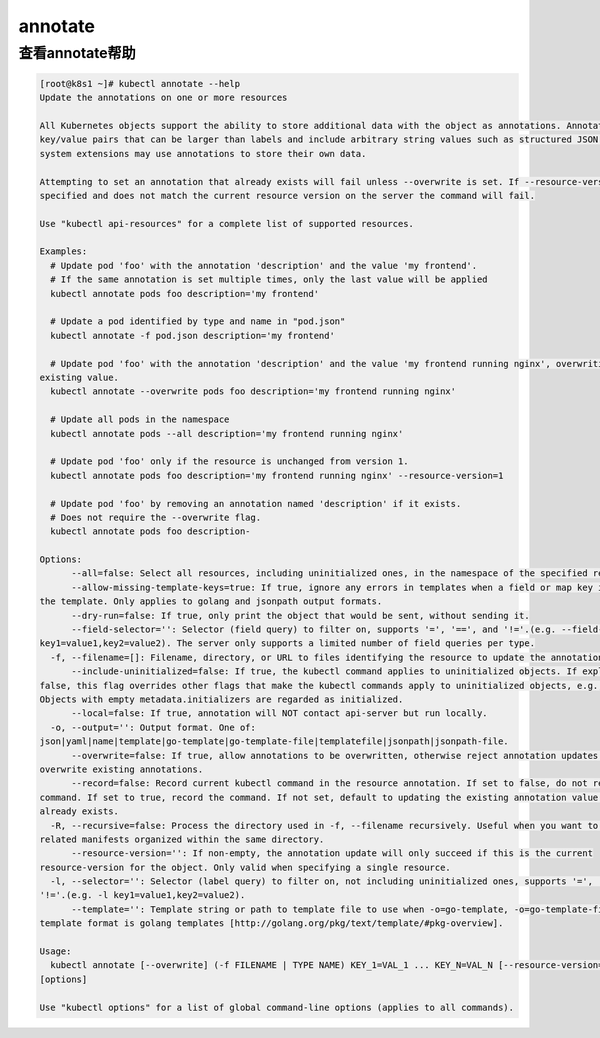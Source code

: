 annotate
###########

查看annotate帮助
========================

.. code-block:: bash

    [root@k8s1 ~]# kubectl annotate --help
    Update the annotations on one or more resources

    All Kubernetes objects support the ability to store additional data with the object as annotations. Annotations are
    key/value pairs that can be larger than labels and include arbitrary string values such as structured JSON. Tools and
    system extensions may use annotations to store their own data.

    Attempting to set an annotation that already exists will fail unless --overwrite is set. If --resource-version is
    specified and does not match the current resource version on the server the command will fail.

    Use "kubectl api-resources" for a complete list of supported resources.

    Examples:
      # Update pod 'foo' with the annotation 'description' and the value 'my frontend'.
      # If the same annotation is set multiple times, only the last value will be applied
      kubectl annotate pods foo description='my frontend'

      # Update a pod identified by type and name in "pod.json"
      kubectl annotate -f pod.json description='my frontend'

      # Update pod 'foo' with the annotation 'description' and the value 'my frontend running nginx', overwriting any
    existing value.
      kubectl annotate --overwrite pods foo description='my frontend running nginx'

      # Update all pods in the namespace
      kubectl annotate pods --all description='my frontend running nginx'

      # Update pod 'foo' only if the resource is unchanged from version 1.
      kubectl annotate pods foo description='my frontend running nginx' --resource-version=1

      # Update pod 'foo' by removing an annotation named 'description' if it exists.
      # Does not require the --overwrite flag.
      kubectl annotate pods foo description-

    Options:
          --all=false: Select all resources, including uninitialized ones, in the namespace of the specified resource types.
          --allow-missing-template-keys=true: If true, ignore any errors in templates when a field or map key is missing in
    the template. Only applies to golang and jsonpath output formats.
          --dry-run=false: If true, only print the object that would be sent, without sending it.
          --field-selector='': Selector (field query) to filter on, supports '=', '==', and '!='.(e.g. --field-selector
    key1=value1,key2=value2). The server only supports a limited number of field queries per type.
      -f, --filename=[]: Filename, directory, or URL to files identifying the resource to update the annotation
          --include-uninitialized=false: If true, the kubectl command applies to uninitialized objects. If explicitly set to
    false, this flag overrides other flags that make the kubectl commands apply to uninitialized objects, e.g., "--all".
    Objects with empty metadata.initializers are regarded as initialized.
          --local=false: If true, annotation will NOT contact api-server but run locally.
      -o, --output='': Output format. One of:
    json|yaml|name|template|go-template|go-template-file|templatefile|jsonpath|jsonpath-file.
          --overwrite=false: If true, allow annotations to be overwritten, otherwise reject annotation updates that
    overwrite existing annotations.
          --record=false: Record current kubectl command in the resource annotation. If set to false, do not record the
    command. If set to true, record the command. If not set, default to updating the existing annotation value only if one
    already exists.
      -R, --recursive=false: Process the directory used in -f, --filename recursively. Useful when you want to manage
    related manifests organized within the same directory.
          --resource-version='': If non-empty, the annotation update will only succeed if this is the current
    resource-version for the object. Only valid when specifying a single resource.
      -l, --selector='': Selector (label query) to filter on, not including uninitialized ones, supports '=', '==', and
    '!='.(e.g. -l key1=value1,key2=value2).
          --template='': Template string or path to template file to use when -o=go-template, -o=go-template-file. The
    template format is golang templates [http://golang.org/pkg/text/template/#pkg-overview].

    Usage:
      kubectl annotate [--overwrite] (-f FILENAME | TYPE NAME) KEY_1=VAL_1 ... KEY_N=VAL_N [--resource-version=version]
    [options]

    Use "kubectl options" for a list of global command-line options (applies to all commands).


